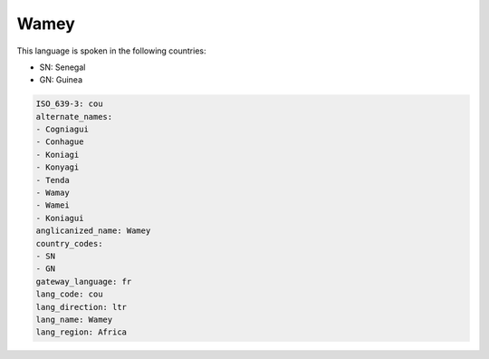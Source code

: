 .. _cou:

Wamey
=====

This language is spoken in the following countries:

* SN: Senegal
* GN: Guinea

.. code-block:: yaml

    ISO_639-3: cou
    alternate_names:
    - Cogniagui
    - Conhague
    - Koniagi
    - Konyagi
    - Tenda
    - Wamay
    - Wamei
    - Koniagui
    anglicanized_name: Wamey
    country_codes:
    - SN
    - GN
    gateway_language: fr
    lang_code: cou
    lang_direction: ltr
    lang_name: Wamey
    lang_region: Africa
    
